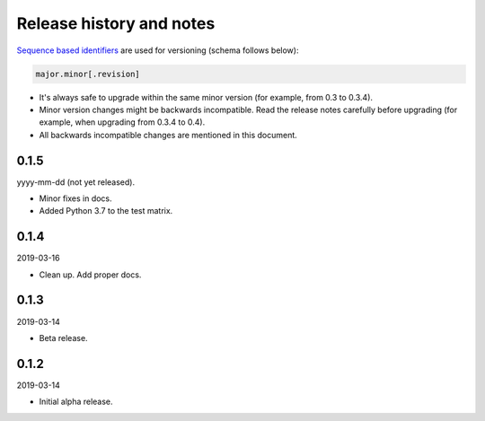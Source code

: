 Release history and notes
=========================
`Sequence based identifiers
<http://en.wikipedia.org/wiki/Software_versioning#Sequence-based_identifiers>`_
are used for versioning (schema follows below):

.. code-block:: text

    major.minor[.revision]

- It's always safe to upgrade within the same minor version (for example, from
  0.3 to 0.3.4).
- Minor version changes might be backwards incompatible. Read the
  release notes carefully before upgrading (for example, when upgrading from
  0.3.4 to 0.4).
- All backwards incompatible changes are mentioned in this document.

0.1.5
------
yyyy-mm-dd (not yet released).

- Minor fixes in docs.
- Added Python 3.7 to the test matrix.

0.1.4
------
2019-03-16

- Clean up. Add proper docs.

0.1.3
------
2019-03-14

- Beta release.

0.1.2
------
2019-03-14

- Initial alpha release.
